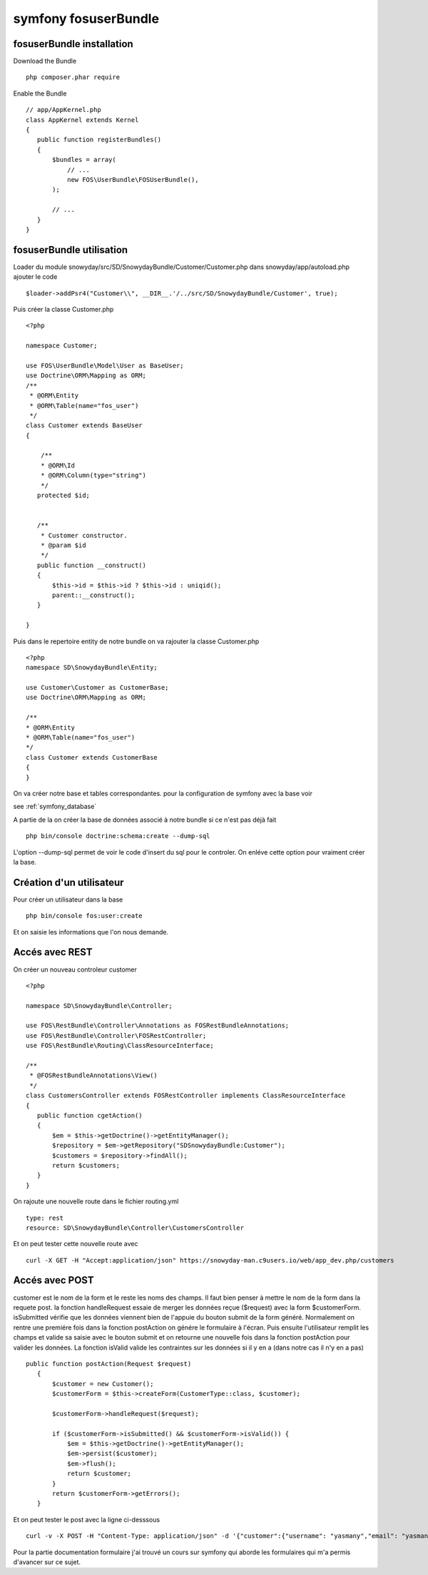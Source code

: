 symfony fosuserBundle
#####################

fosuserBundle installation
**************************

Download the Bundle ::

 php composer.phar require

Enable the Bundle ::

 // app/AppKernel.php
 class AppKernel extends Kernel
 {
    public function registerBundles()
    {
        $bundles = array(
            // ...
            new FOS\UserBundle\FOSUserBundle(),
        );

        // ...
    }
 }


fosuserBundle utilisation
*************************

Loader du module snowyday/src/SD/SnowydayBundle/Customer/Customer.php dans snowyday/app/autoload.php ajouter le code ::

 $loader->addPsr4("Customer\\", __DIR__.'/../src/SD/SnowydayBundle/Customer', true);

Puis créer la classe Customer.php :: 
 
 <?php
 
 namespace Customer;
 
 use FOS\UserBundle\Model\User as BaseUser;
 use Doctrine\ORM\Mapping as ORM;
 /**
  * @ORM\Entity
  * @ORM\Table(name="fos_user")
  */
 class Customer extends BaseUser
 {

     /**
     * @ORM\Id
     * @ORM\Column(type="string")
     */
    protected $id;

   
    /**
     * Customer constructor.
     * @param $id
     */
    public function __construct()
    {
        $this->id = $this->id ? $this->id : uniqid();
        parent::__construct();
    }

 }
 
Puis dans le repertoire entity de notre bundle on va rajouter la classe Customer.php ::

 <?php
 namespace SD\SnowydayBundle\Entity;

 use Customer\Customer as CustomerBase;
 use Doctrine\ORM\Mapping as ORM;

 /**
 * @ORM\Entity
 * @ORM\Table(name="fos_user")
 */
 class Customer extends CustomerBase
 {
 }

On va créer notre base et tables correspondantes. pour la configuration de symfony avec la base voir 

see :ref:`symfony_database`

A partie de la on créer la base de données associé à notre bundle si ce n'est pas déjà fait ::

 php bin/console doctrine:schema:create --dump-sql

L'option --dump-sql permet de voir le code d'insert du sql pour le controler. On enléve cette option pour vraiment créer la base.

Création d'un utilisateur
*************************
Pour créer un utilisateur dans la base ::

 php bin/console fos:user:create

Et on saisie les informations que l'on nous demande.


Accés avec REST
***************

On créer un nouveau controleur customer ::

 <?php

 namespace SD\SnowydayBundle\Controller;

 use FOS\RestBundle\Controller\Annotations as FOSRestBundleAnnotations;
 use FOS\RestBundle\Controller\FOSRestController;
 use FOS\RestBundle\Routing\ClassResourceInterface;
 
 /**
  * @FOSRestBundleAnnotations\View()
  */
 class CustomersController extends FOSRestController implements ClassResourceInterface
 {
    public function cgetAction()
    {
        $em = $this->getDoctrine()->getEntityManager();
        $repository = $em->getRepository("SDSnowydayBundle:Customer");
        $customers = $repository->findAll();
        return $customers;
    }
 }
 
On rajoute une nouvelle route dans le fichier routing.yml ::

 type: rest
 resource: SD\SnowydayBundle\Controller\CustomersController

Et on peut tester cette nouvelle route avec ::

 curl -X GET -H "Accept:application/json" https://snowyday-man.c9users.io/web/app_dev.php/customers

Accés avec POST
***************
customer est le nom de la form et le reste les noms des champs. Il faut bien penser à mettre le nom de la form dans la requete post.
la fonction handleRequest essaie de merger les données reçue ($request) avec la form $customerForm.
isSubmitted vérifie que les données viennent bien de l'appuie du bouton submit de la form généré. Normalement on rentre une premiére fois dans la fonction postAction on génére le formulaire à l'écran.
Puis ensuite l'utilisateur remplit les champs et valide sa saisie avec le bouton submit et on retourne une nouvelle fois dans la fonction postAction pour valider les données.
La fonction isValid valide les contraintes sur les données si il y en a (dans notre cas il n'y en a pas) ::

 public function postAction(Request $request)
    {
        $customer = new Customer();
        $customerForm = $this->createForm(CustomerType::class, $customer);
      
        $customerForm->handleRequest($request);
      
        if ($customerForm->isSubmitted() && $customerForm->isValid()) {
            $em = $this->getDoctrine()->getEntityManager();
            $em->persist($customer);
            $em->flush();
            return $customer;
        }
        return $customerForm->getErrors();
    }

Et on peut tester le post avec la ligne ci-desssous  ::

 curl -v -X POST -H "Content-Type: application/json" -d '{"customer":{"username": "yasmany","email": "yasmanycm@gmail.com","password": "ok"}}' https://snowyday-man.c9users.io/web/app_dev.php/customers  
                                                                                                
  
Pour la partie documentation formulaire j'ai trouvé un cours sur symfony qui aborde les formulaires qui m'a permis d'avancer sur ce sujet.
 

